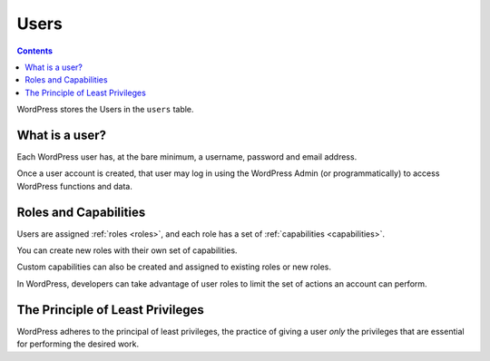 .. _users:

Users
=====

.. contents::

WordPress stores the Users in the ``users`` table.

.. _header-n4:

What is a user?
----------------

Each WordPress user has, at the bare minimum, a username, password and
email address.

Once a user account is created, that user may log in using the WordPress
Admin (or programmatically) to access WordPress functions and data.

.. _header-n8:

Roles and Capabilities
-----------------------

Users are assigned :ref:`roles <roles>`, and each role has a set of
:ref:`capabilities <capabilities>`.

You can create new roles with their own set of capabilities.

Custom capabilities can also be created and assigned to existing roles
or new roles.

In WordPress, developers can take advantage of user roles to limit the
set of actions an account can perform.

.. _header-n14:

The Principle of Least Privileges
---------------------------------

WordPress adheres to the principal of least privileges, the practice of
giving a user *only* the privileges that are essential for performing
the desired work.
